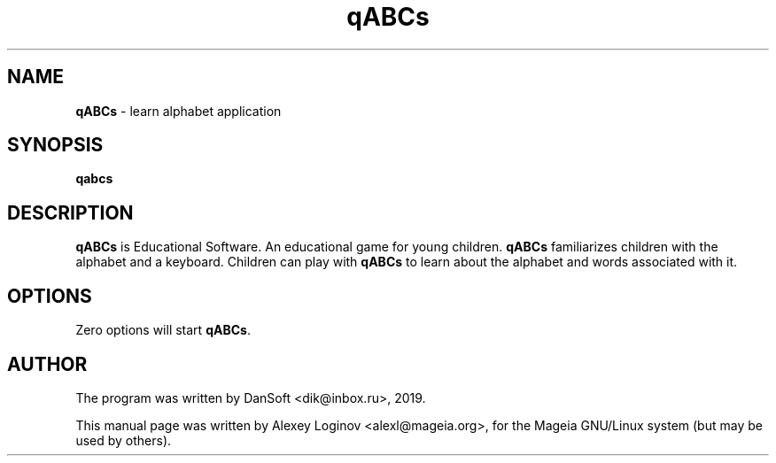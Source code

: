 .\" Hey, EMACS: -*- nroff -*-
.\" First parameter, NAME, should be all caps
.\" Second parameter, SECTION, should be 1-8, maybe w/ subsection
.\" other parameters are allowed: see man(7), man(1)
.TH "qABCs" "1" "February 11, 2019" "qABCs" "User manuals"
.\" Please adjust this date whenever revising the manpage.
.\"
.\" Some roff macros, for reference:
.\" .nh        disable hyphenation
.\" .hy        enable hyphenation
.\" .ad l      left justify
.\" .ad b      justify to both left and right margins
.\" .nf        disable filling
.\" .fi        enable filling
.\" .br        insert line break
.\" .sp <n>    insert n+1 empty lines
.\" for manpage-specific macros, see man(7)
.SH "NAME"
\fBqABCs\fR \- learn alphabet application

.SH "SYNOPSIS"
\fBqabcs\fR

.SH "DESCRIPTION"
\fBqABCs\fR is Educational Software. An educational game for young children.
\fBqABCs\fR familiarizes children with the alphabet and a keyboard.
Children can play with \fBqABCs\fR to learn about the alphabet and words
associated with it.

.SH "OPTIONS"
Zero options will start \fBqABCs\fR.

.SH "AUTHOR"
The program was written by DanSoft <\&dik@inbox.ru\&>, 2019.
.PP
This manual page was written by Alexey Loginov <\&alexl@mageia.org\&>,
for the Mageia GNU/Linux system (but may be used by others).
